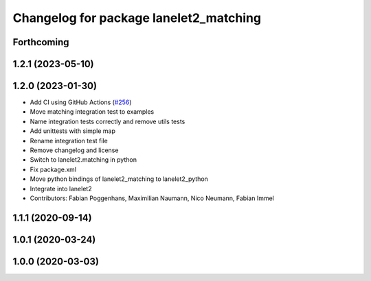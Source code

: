 ^^^^^^^^^^^^^^^^^^^^^^^^^^^^^^^^^^^^^^^
Changelog for package lanelet2_matching
^^^^^^^^^^^^^^^^^^^^^^^^^^^^^^^^^^^^^^^

Forthcoming
-----------

1.2.1 (2023-05-10)
------------------

1.2.0 (2023-01-30)
------------------
* Add CI using GitHub Actions (`#256 <https://github.com/fzi-forschungszentrum-informatik/Lanelet2/issues/256>`_)
* Move matching integration test to examples
* Name integration tests correctly and remove utils tests
* Add unittests with simple map
* Rename integration test file
* Remove changelog and license
* Switch to lanelet2.matching in python
* Fix package.xml
* Move python bindings of lanelet2_matching to lanelet2_python
* Integrate into lanelet2
* Contributors: Fabian Poggenhans, Maximilian Naumann, Nico Neumann, Fabian Immel

1.1.1 (2020-09-14)
------------------

1.0.1 (2020-03-24)
------------------

1.0.0 (2020-03-03)
------------------
